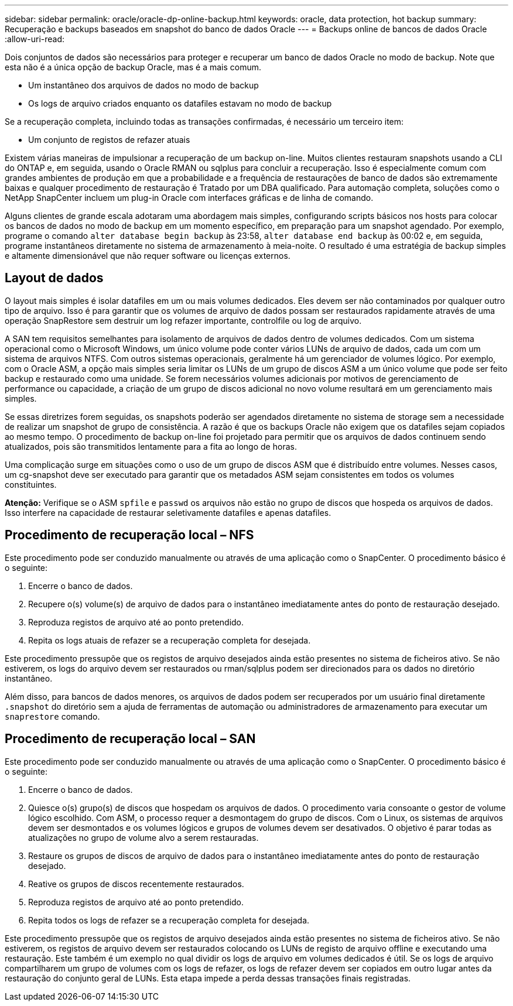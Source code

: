 ---
sidebar: sidebar 
permalink: oracle/oracle-dp-online-backup.html 
keywords: oracle, data protection, hot backup 
summary: Recuperação e backups baseados em snapshot do banco de dados Oracle 
---
= Backups online de bancos de dados Oracle
:allow-uri-read: 


[role="lead"]
Dois conjuntos de dados são necessários para proteger e recuperar um banco de dados Oracle no modo de backup. Note que esta não é a única opção de backup Oracle, mas é a mais comum.

* Um instantâneo dos arquivos de dados no modo de backup
* Os logs de arquivo criados enquanto os datafiles estavam no modo de backup


Se a recuperação completa, incluindo todas as transações confirmadas, é necessário um terceiro item:

* Um conjunto de registos de refazer atuais


Existem várias maneiras de impulsionar a recuperação de um backup on-line. Muitos clientes restauram snapshots usando a CLI do ONTAP e, em seguida, usando o Oracle RMAN ou sqlplus para concluir a recuperação. Isso é especialmente comum com grandes ambientes de produção em que a probabilidade e a frequência de restaurações de banco de dados são extremamente baixas e qualquer procedimento de restauração é Tratado por um DBA qualificado. Para automação completa, soluções como o NetApp SnapCenter incluem um plug-in Oracle com interfaces gráficas e de linha de comando.

Alguns clientes de grande escala adotaram uma abordagem mais simples, configurando scripts básicos nos hosts para colocar os bancos de dados no modo de backup em um momento específico, em preparação para um snapshot agendado. Por exemplo, programe o comando `alter database begin backup` às 23:58, `alter database end backup` às 00:02 e, em seguida, programe instantâneos diretamente no sistema de armazenamento à meia-noite. O resultado é uma estratégia de backup simples e altamente dimensionável que não requer software ou licenças externos.



== Layout de dados

O layout mais simples é isolar datafiles em um ou mais volumes dedicados. Eles devem ser não contaminados por qualquer outro tipo de arquivo. Isso é para garantir que os volumes de arquivo de dados possam ser restaurados rapidamente através de uma operação SnapRestore sem destruir um log refazer importante, controlfile ou log de arquivo.

A SAN tem requisitos semelhantes para isolamento de arquivos de dados dentro de volumes dedicados. Com um sistema operacional como o Microsoft Windows, um único volume pode conter vários LUNs de arquivo de dados, cada um com um sistema de arquivos NTFS. Com outros sistemas operacionais, geralmente há um gerenciador de volumes lógico. Por exemplo, com o Oracle ASM, a opção mais simples seria limitar os LUNs de um grupo de discos ASM a um único volume que pode ser feito backup e restaurado como uma unidade. Se forem necessários volumes adicionais por motivos de gerenciamento de performance ou capacidade, a criação de um grupo de discos adicional no novo volume resultará em um gerenciamento mais simples.

Se essas diretrizes forem seguidas, os snapshots poderão ser agendados diretamente no sistema de storage sem a necessidade de realizar um snapshot de grupo de consistência. A razão é que os backups Oracle não exigem que os datafiles sejam copiados ao mesmo tempo. O procedimento de backup on-line foi projetado para permitir que os arquivos de dados continuem sendo atualizados, pois são transmitidos lentamente para a fita ao longo de horas.

Uma complicação surge em situações como o uso de um grupo de discos ASM que é distribuído entre volumes. Nesses casos, um cg-snapshot deve ser executado para garantir que os metadados ASM sejam consistentes em todos os volumes constituintes.

*Atenção:* Verifique se o ASM `spfile` e `passwd` os arquivos não estão no grupo de discos que hospeda os arquivos de dados. Isso interfere na capacidade de restaurar seletivamente datafiles e apenas datafiles.



== Procedimento de recuperação local – NFS

Este procedimento pode ser conduzido manualmente ou através de uma aplicação como o SnapCenter. O procedimento básico é o seguinte:

. Encerre o banco de dados.
. Recupere o(s) volume(s) de arquivo de dados para o instantâneo imediatamente antes do ponto de restauração desejado.
. Reproduza registos de arquivo até ao ponto pretendido.
. Repita os logs atuais de refazer se a recuperação completa for desejada.


Este procedimento pressupõe que os registos de arquivo desejados ainda estão presentes no sistema de ficheiros ativo. Se não estiverem, os logs do arquivo devem ser restaurados ou rman/sqlplus podem ser direcionados para os dados no diretório instantâneo.

Além disso, para bancos de dados menores, os arquivos de dados podem ser recuperados por um usuário final diretamente `.snapshot` do diretório sem a ajuda de ferramentas de automação ou administradores de armazenamento para executar um `snaprestore` comando.



== Procedimento de recuperação local – SAN

Este procedimento pode ser conduzido manualmente ou através de uma aplicação como o SnapCenter. O procedimento básico é o seguinte:

. Encerre o banco de dados.
. Quiesce o(s) grupo(s) de discos que hospedam os arquivos de dados. O procedimento varia consoante o gestor de volume lógico escolhido. Com ASM, o processo requer a desmontagem do grupo de discos. Com o Linux, os sistemas de arquivos devem ser desmontados e os volumes lógicos e grupos de volumes devem ser desativados. O objetivo é parar todas as atualizações no grupo de volume alvo a serem restauradas.
. Restaure os grupos de discos de arquivo de dados para o instantâneo imediatamente antes do ponto de restauração desejado.
. Reative os grupos de discos recentemente restaurados.
. Reproduza registos de arquivo até ao ponto pretendido.
. Repita todos os logs de refazer se a recuperação completa for desejada.


Este procedimento pressupõe que os registos de arquivo desejados ainda estão presentes no sistema de ficheiros ativo. Se não estiverem, os registos de arquivo devem ser restaurados colocando os LUNs de registo de arquivo offline e executando uma restauração. Este também é um exemplo no qual dividir os logs de arquivo em volumes dedicados é útil. Se os logs de arquivo compartilharem um grupo de volumes com os logs de refazer, os logs de refazer devem ser copiados em outro lugar antes da restauração do conjunto geral de LUNs. Esta etapa impede a perda dessas transações finais registradas.
